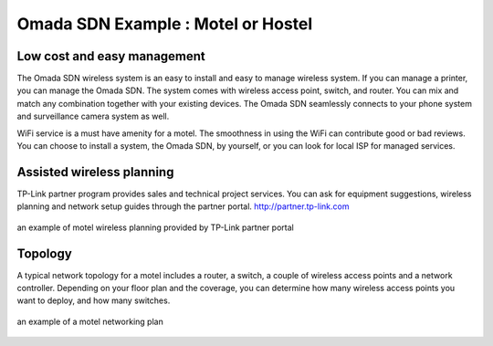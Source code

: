 Omada SDN Example : Motel or Hostel
===================================

.. image:: /images/uc_motel.jpg
    :width: 100%
    :align: center

Low cost and easy management
----------------------------

The Omada SDN wireless system is an easy to install and easy to manage wireless system. If you can manage a printer, you can manage the Omada SDN.
The system comes with wireless access point, switch, and router. You can mix and match any combination together with your existing devices. The Omada SDN seamlessly connects to your phone system and surveillance camera system as well.
    
WiFi service is a must have amenity for a motel. The smoothness in using the WiFi can contribute good or bad reviews. You can choose to install a system, the Omada SDN,  by yourself, or you can look for local ISP for managed services.

Assisted wireless planning
--------------------------

TP-Link partner program provides sales and technical project services. You can ask for equipment suggestions, wireless planning and network setup guides through the partner portal. http://partner.tp-link.com

.. figure:: /images/uc_hostel_heatmap.jpg
    :width: 100%
    :align: center

    an example of motel wireless planning provided by TP-Link partner portal

Topology
--------

A typical network topology for a motel includes a router, a switch, a couple of wireless access points and a network controller. Depending on your floor plan and the coverage, you can determine how many wireless access points you want to deploy, and how many switches.

.. figure:: /images/uc_hotel_topo2.png
    :width: 100%
    :align: center

    an example of a motel networking plan